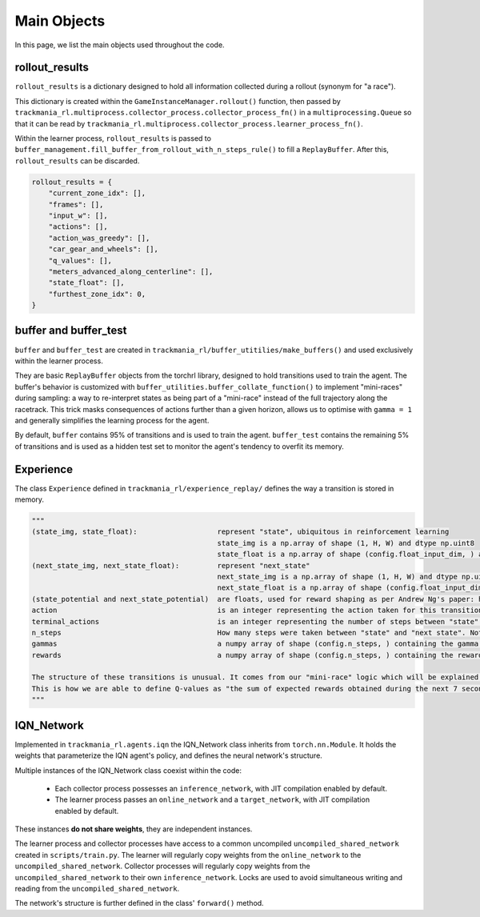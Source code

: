 ============
Main Objects
============

In this page, we list the main objects used throughout the code.

rollout_results
---------------

``rollout_results`` is a dictionary designed to hold all information collected during a rollout (synonym for "a race").

This dictionary is created within the ``GameInstanceManager.rollout()`` function, then passed by ``trackmania_rl.multiprocess.collector_process.collector_process_fn()`` in a ``multiprocessing.Queue`` so that it can be read by ``trackmania_rl.multiprocess.collector_process.learner_process_fn()``.

Within the learner process, ``rollout_results`` is passed to ``buffer_management.fill_buffer_from_rollout_with_n_steps_rule()`` to fill a ``ReplayBuffer``. After this, ``rollout_results`` can be discarded.

.. code-block:: python

        rollout_results = {
            "current_zone_idx": [],
            "frames": [],
            "input_w": [],
            "actions": [],
            "action_was_greedy": [],
            "car_gear_and_wheels": [],
            "q_values": [],
            "meters_advanced_along_centerline": [],
            "state_float": [],
            "furthest_zone_idx": 0,
        }

buffer and buffer_test
----------------------

``buffer`` and ``buffer_test`` are created in ``trackmania_rl/buffer_utitilies/make_buffers()`` and used exclusively within the learner process.

They are basic ``ReplayBuffer`` objects from the torchrl library, designed to hold transitions used to train the agent. The buffer's behavior is customized with ``buffer_utilities.buffer_collate_function()`` to implement "mini-races" during sampling: a way to re-interpret states as being part of a "mini-race" instead of the full trajectory along the racetrack. This trick masks consequences of actions further than a given horizon, allows us to optimise with ``gamma = 1`` and generally simplifies the learning process for the agent.

By default, ``buffer`` contains 95% of transitions and is used to train the agent. ``buffer_test`` contains the remaining 5% of transitions and is used as a hidden test set to monitor the agent's tendency to overfit its memory.

Experience
----------

The class ``Experience`` defined in ``trackmania_rl/experience_replay/`` defines the way a transition is stored in memory.

.. code-block:: python

    """
    (state_img, state_float):                   represent "state", ubiquitous in reinforcement learning
                                                state_img is a np.array of shape (1, H, W) and dtype np.uint8
                                                state_float is a np.array of shape (config.float_input_dim, ) and dtype np.float32
    (next_state_img, next_state_float):         represent "next_state"
                                                next_state_img is a np.array of shape (1, H, W) and dtype np.uint8
                                                next_state_float is a np.array of shape (config.float_input_dim, ) and dtype np.float32
    (state_potential and next_state_potential)  are floats, used for reward shaping as per Andrew Ng's paper: https://people.eecs.berkeley.edu/~russell/papers/icml99-shaping.pdf
    action                                      is an integer representing the action taken for this transition, mapped to config_files/inputs_list.py
    terminal_actions                            is an integer representing the number of steps between "state" and race finish in the rollout from which this transition was extracted. If the rollout did not finish (ie: early cutoff), then contains 2^31 - 1
    n_steps                                     How many steps were taken between "state" and "next state". Not all transitions contain the same value, as this may depend on exploration policy. Note that in buffer_collate_function, a transition may be reinterpreted as terminal with a lower n_steps, depending on the random horizon that was sampled.
    gammas                                      a numpy array of shape (config.n_steps, ) containing the gamma value if steps = 0, 1, 2, etc...
    rewards                                     a numpy array of shape (config.n_steps, ) containing the reward value if steps = 0, 1, 2, etc...

    The structure of these transitions is unusual. It comes from our "mini-race" logic which will be explained somewhere else. I don't know where yet.
    This is how we are able to define Q-values as "the sum of expected rewards obtained during the next 7 seconds", and how we can optimise with gamma = 1.
    """

IQN_Network
-----------

Implemented in ``trackmania_rl.agents.iqn`` the IQN_Network class inherits from ``torch.nn.Module``. It holds the weights that parameterize the IQN agent's policy, and defines the neural network's structure.

Multiple instances of the IQN_Network class coexist within the code:

    - Each collector process possesses an ``inference_network``, with JIT compilation enabled by default.
    - The learner process passes an ``online_network`` and a ``target_network``, with JIT compilation enabled by default.

These instances **do not share weights**, they are independent instances.

The learner process and collector processes have access to a common uncompiled ``uncompiled_shared_network`` created in ``scripts/train.py``. The learner will regularly copy weights from the ``online_network`` to the ``uncompiled_shared_network``. Collector processes will regularly copy weights from the ``uncompiled_shared_network`` to their own ``inference_network``. Locks are used to avoid simultaneous writing and reading from the ``uncompiled_shared_network``.

The network's structure is further defined in the class' ``forward()`` method.


